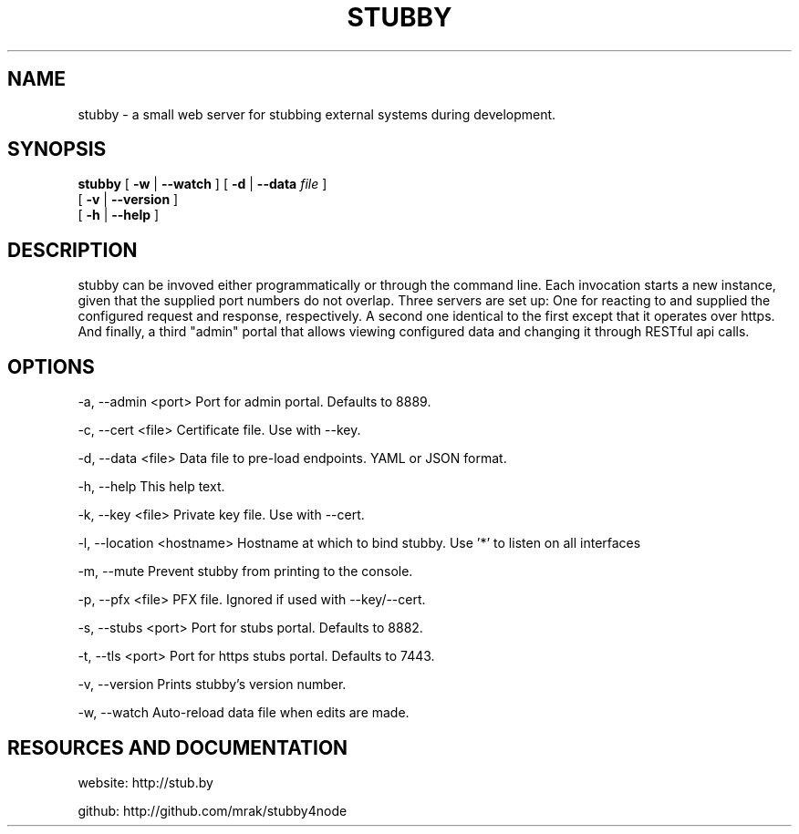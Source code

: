 .TH STUBBY "1" "2012" "" ""


.SH "NAME"
stubby \- a small web server for stubbing external systems during development.

.SH SYNOPSIS

.B stubby
[
.B \-w
|
.B \-\-watch
]
[
.B \-d
|
.B \-\-data
.I file
]
.br
       [
.B \-v
|
.B \-\-version
]
.br
       [
.B \-h
|
.B \-\-help
]

.SH DESCRIPTION
stubby can be invoved either programmatically or through the command line.
Each invocation starts a new instance, given that the supplied port numbers do not overlap.
Three servers are set up: One for reacting to and supplied the configured request and response, respectively.
A second one identical to the first except that it operates over https.
And finally, a third "admin" portal that allows viewing configured data and changing it through RESTful api calls.

.SH OPTIONS
\-a, \-\-admin <port>         Port for admin portal. Defaults to 8889.

\-c, \-\-cert <file>          Certificate file. Use with \-\-key.

\-d, \-\-data <file>          Data file to pre-load endpoints. YAML or JSON format.

\-h, \-\-help                 This help text.

\-k, \-\-key <file>           Private key file. Use with \-\-cert.

\-l, \-\-location <hostname>  Hostname at which to bind stubby. Use '*' to listen on all interfaces

\-m, \-\-mute                 Prevent stubby from printing to the console.

\-p, \-\-pfx <file>           PFX file. Ignored if used with \-\-key/\-\-cert.

\-s, \-\-stubs <port>         Port for stubs portal. Defaults to 8882.

\-t, \-\-tls <port>           Port for https stubs portal. Defaults to 7443.

\-v, \-\-version              Prints stubby's version number.

\-w, \-\-watch                Auto-reload data file when edits are made.

.SH RESOURCES AND DOCUMENTATION
website: http://stub.by

github:  http://github.com/mrak/stubby4node
